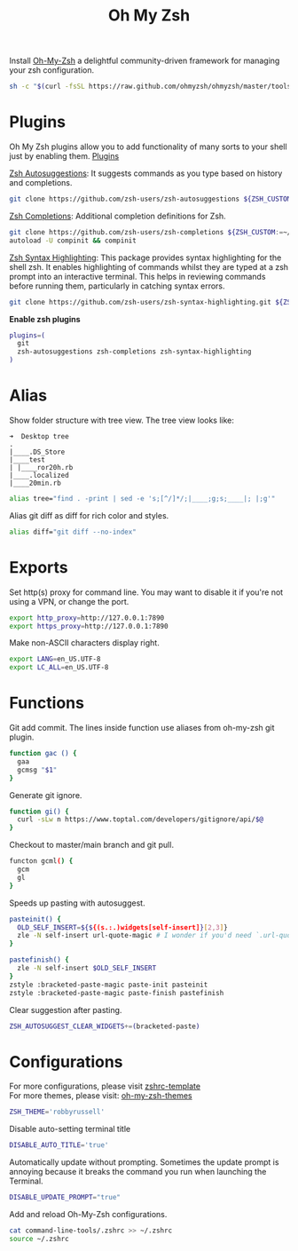 #+TITLE: Oh My Zsh

Install [[https://github.com/ohmyzsh/ohmyzsh][Oh-My-Zsh]] a delightful community-driven framework for managing your zsh configuration.
#+begin_src sh
sh -c "$(curl -fsSL https://raw.github.com/ohmyzsh/ohmyzsh/master/tools/install.sh)"
#+end_src

* Plugins
Oh My Zsh plugins allow you to add functionality of many sorts to your shell just by enabling them. [[https://github.com/ohmyzsh/ohmyzsh/wiki/Plugins][Plugins]]

[[https://github.com/zsh-users/zsh-autosuggestions][Zsh Autosuggestions]]: It suggests commands as you type based on history and completions.
#+begin_src sh
git clone https://github.com/zsh-users/zsh-autosuggestions ${ZSH_CUSTOM:-~/.oh-my-zsh/custom}/plugins/zsh-autosuggestions
#+end_src

[[https://github.com/zsh-users/zsh-completions][Zsh Completions]]: Additional completion definitions for Zsh.
#+begin_src sh
git clone https://github.com/zsh-users/zsh-completions ${ZSH_CUSTOM:=~/.oh-my-zsh/custom}/plugins/zsh-completions
autoload -U compinit && compinit
#+end_src

[[https://github.com/zsh-users/zsh-syntax-highlighting][Zsh Syntax Highlighting]]: This package provides syntax highlighting for the shell zsh. It enables highlighting of commands whilst they are typed at a zsh prompt into an interactive terminal. This helps in reviewing commands before running them, particularly in catching syntax errors.

#+begin_src sh
git clone https://github.com/zsh-users/zsh-syntax-highlighting.git ${ZSH_CUSTOM:-~/.oh-my-zsh/custom}/plugins/zsh-syntax-highlighting
#+end_src

*Enable zsh plugins*
#+begin_src bash
plugins=(
  git
  zsh-autosuggestions zsh-completions zsh-syntax-highlighting
)
#+end_src

* Alias
Show folder structure with tree view. The tree view looks like:
#+begin_src
➜  Desktop tree
.
|____.DS_Store
|____test
| |____ror20h.rb
|____.localized
|____20min.rb
#+end_src

#+begin_src bash
alias tree="find . -print | sed -e 's;[^/]*/;|____;g;s;____|; |;g'"
#+end_src

Alias git diff as diff for rich color and styles.
#+begin_src bash
alias diff="git diff --no-index"
#+end_src

* Exports
Set http(s) proxy for command line. You may want to disable it if you're not using a VPN, or change the port.
#+begin_src bash
export http_proxy=http://127.0.0.1:7890
export https_proxy=http://127.0.0.1:7890
#+end_src

Make non-ASCII characters display right.
#+begin_src sh
export LANG=en_US.UTF-8
export LC_ALL=en_US.UTF-8
#+end_src

* Functions
Git add commit. The lines inside function use aliases from oh-my-zsh git plugin.
#+begin_src sh
function gac () {
  gaa
  gcmsg "$1"
}
#+end_src

Generate git ignore.
#+begin_src sh
function gi() {
  curl -sLw n https://www.toptal.com/developers/gitignore/api/$@
}
#+end_src

Checkout to master/main branch and git pull.
#+begin_src sh
functon gcml() {
  gcm
  gl
}
#+end_src

Speeds up pasting with autosuggest.
# https://github.com/zsh-users/zsh-autosuggestions/issues/238
#+begin_src sh
pasteinit() {
  OLD_SELF_INSERT=${${(s.:.)widgets[self-insert]}[2,3]}
  zle -N self-insert url-quote-magic # I wonder if you'd need `.url-quote-magic`?
}

pastefinish() {
  zle -N self-insert $OLD_SELF_INSERT
}
zstyle :bracketed-paste-magic paste-init pasteinit
zstyle :bracketed-paste-magic paste-finish pastefinish
#+end_src

Clear suggestion after pasting.
# https://github.com/zsh-users/zsh-autosuggestions/issues/351
#+begin_src bash
ZSH_AUTOSUGGEST_CLEAR_WIDGETS+=(bracketed-paste)
#+end_src

* Configurations
For more configurations, please visit [[https://github.com/ohmyzsh/ohmyzsh/blob/master/templates/zshrc.zsh-template][zshrc-template]]\\
For more themes, please visit: [[https://github.com/ohmyzsh/ohmyzsh/wiki/Themes][oh-my-zsh-themes]]
#+begin_src bash
ZSH_THEME='robbyrussell'
#+end_src

Disable auto-setting terminal title
#+begin_src bash
DISABLE_AUTO_TITLE='true'
#+end_src

Automatically update without prompting. Sometimes the update prompt is annoying because it breaks the command you run when launching the Terminal.
#+begin_src bash
DISABLE_UPDATE_PROMPT="true"
#+end_src

Add and reload Oh-My-Zsh configurations.
#+begin_src sh
cat command-line-tools/.zshrc >> ~/.zshrc
source ~/.zshrc
#+end_src
